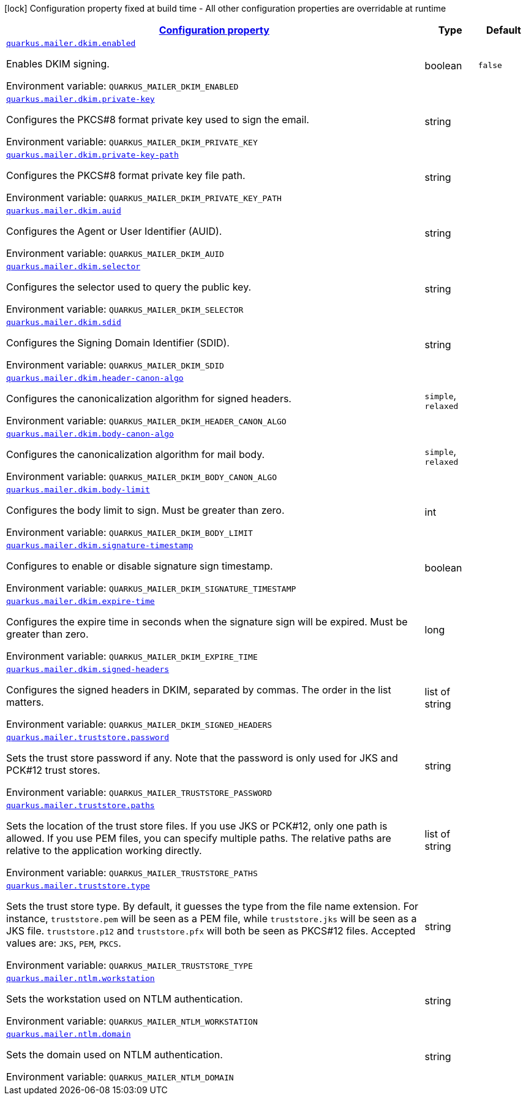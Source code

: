 
:summaryTableId: quarkus-mailer-general-config-items
[.configuration-legend]
icon:lock[title=Fixed at build time] Configuration property fixed at build time - All other configuration properties are overridable at runtime
[.configuration-reference, cols="80,.^10,.^10"]
|===

h|[[quarkus-mailer-general-config-items_configuration]]link:#quarkus-mailer-general-config-items_configuration[Configuration property]

h|Type
h|Default

a| [[quarkus-mailer-general-config-items_quarkus.mailer.dkim.enabled]]`link:#quarkus-mailer-general-config-items_quarkus.mailer.dkim.enabled[quarkus.mailer.dkim.enabled]`

[.description]
--
Enables DKIM signing.

ifdef::add-copy-button-to-env-var[]
Environment variable: env_var_with_copy_button:+++QUARKUS_MAILER_DKIM_ENABLED+++[]
endif::add-copy-button-to-env-var[]
ifndef::add-copy-button-to-env-var[]
Environment variable: `+++QUARKUS_MAILER_DKIM_ENABLED+++`
endif::add-copy-button-to-env-var[]
--|boolean 
|`false`


a| [[quarkus-mailer-general-config-items_quarkus.mailer.dkim.private-key]]`link:#quarkus-mailer-general-config-items_quarkus.mailer.dkim.private-key[quarkus.mailer.dkim.private-key]`

[.description]
--
Configures the PKCS++#++8 format private key used to sign the email.

ifdef::add-copy-button-to-env-var[]
Environment variable: env_var_with_copy_button:+++QUARKUS_MAILER_DKIM_PRIVATE_KEY+++[]
endif::add-copy-button-to-env-var[]
ifndef::add-copy-button-to-env-var[]
Environment variable: `+++QUARKUS_MAILER_DKIM_PRIVATE_KEY+++`
endif::add-copy-button-to-env-var[]
--|string 
|


a| [[quarkus-mailer-general-config-items_quarkus.mailer.dkim.private-key-path]]`link:#quarkus-mailer-general-config-items_quarkus.mailer.dkim.private-key-path[quarkus.mailer.dkim.private-key-path]`

[.description]
--
Configures the PKCS++#++8 format private key file path.

ifdef::add-copy-button-to-env-var[]
Environment variable: env_var_with_copy_button:+++QUARKUS_MAILER_DKIM_PRIVATE_KEY_PATH+++[]
endif::add-copy-button-to-env-var[]
ifndef::add-copy-button-to-env-var[]
Environment variable: `+++QUARKUS_MAILER_DKIM_PRIVATE_KEY_PATH+++`
endif::add-copy-button-to-env-var[]
--|string 
|


a| [[quarkus-mailer-general-config-items_quarkus.mailer.dkim.auid]]`link:#quarkus-mailer-general-config-items_quarkus.mailer.dkim.auid[quarkus.mailer.dkim.auid]`

[.description]
--
Configures the Agent or User Identifier (AUID).

ifdef::add-copy-button-to-env-var[]
Environment variable: env_var_with_copy_button:+++QUARKUS_MAILER_DKIM_AUID+++[]
endif::add-copy-button-to-env-var[]
ifndef::add-copy-button-to-env-var[]
Environment variable: `+++QUARKUS_MAILER_DKIM_AUID+++`
endif::add-copy-button-to-env-var[]
--|string 
|


a| [[quarkus-mailer-general-config-items_quarkus.mailer.dkim.selector]]`link:#quarkus-mailer-general-config-items_quarkus.mailer.dkim.selector[quarkus.mailer.dkim.selector]`

[.description]
--
Configures the selector used to query the public key.

ifdef::add-copy-button-to-env-var[]
Environment variable: env_var_with_copy_button:+++QUARKUS_MAILER_DKIM_SELECTOR+++[]
endif::add-copy-button-to-env-var[]
ifndef::add-copy-button-to-env-var[]
Environment variable: `+++QUARKUS_MAILER_DKIM_SELECTOR+++`
endif::add-copy-button-to-env-var[]
--|string 
|


a| [[quarkus-mailer-general-config-items_quarkus.mailer.dkim.sdid]]`link:#quarkus-mailer-general-config-items_quarkus.mailer.dkim.sdid[quarkus.mailer.dkim.sdid]`

[.description]
--
Configures the Signing Domain Identifier (SDID).

ifdef::add-copy-button-to-env-var[]
Environment variable: env_var_with_copy_button:+++QUARKUS_MAILER_DKIM_SDID+++[]
endif::add-copy-button-to-env-var[]
ifndef::add-copy-button-to-env-var[]
Environment variable: `+++QUARKUS_MAILER_DKIM_SDID+++`
endif::add-copy-button-to-env-var[]
--|string 
|


a| [[quarkus-mailer-general-config-items_quarkus.mailer.dkim.header-canon-algo]]`link:#quarkus-mailer-general-config-items_quarkus.mailer.dkim.header-canon-algo[quarkus.mailer.dkim.header-canon-algo]`

[.description]
--
Configures the canonicalization algorithm for signed headers.

ifdef::add-copy-button-to-env-var[]
Environment variable: env_var_with_copy_button:+++QUARKUS_MAILER_DKIM_HEADER_CANON_ALGO+++[]
endif::add-copy-button-to-env-var[]
ifndef::add-copy-button-to-env-var[]
Environment variable: `+++QUARKUS_MAILER_DKIM_HEADER_CANON_ALGO+++`
endif::add-copy-button-to-env-var[]
-- a|
`simple`, `relaxed` 
|


a| [[quarkus-mailer-general-config-items_quarkus.mailer.dkim.body-canon-algo]]`link:#quarkus-mailer-general-config-items_quarkus.mailer.dkim.body-canon-algo[quarkus.mailer.dkim.body-canon-algo]`

[.description]
--
Configures the canonicalization algorithm for mail body.

ifdef::add-copy-button-to-env-var[]
Environment variable: env_var_with_copy_button:+++QUARKUS_MAILER_DKIM_BODY_CANON_ALGO+++[]
endif::add-copy-button-to-env-var[]
ifndef::add-copy-button-to-env-var[]
Environment variable: `+++QUARKUS_MAILER_DKIM_BODY_CANON_ALGO+++`
endif::add-copy-button-to-env-var[]
-- a|
`simple`, `relaxed` 
|


a| [[quarkus-mailer-general-config-items_quarkus.mailer.dkim.body-limit]]`link:#quarkus-mailer-general-config-items_quarkus.mailer.dkim.body-limit[quarkus.mailer.dkim.body-limit]`

[.description]
--
Configures the body limit to sign. Must be greater than zero.

ifdef::add-copy-button-to-env-var[]
Environment variable: env_var_with_copy_button:+++QUARKUS_MAILER_DKIM_BODY_LIMIT+++[]
endif::add-copy-button-to-env-var[]
ifndef::add-copy-button-to-env-var[]
Environment variable: `+++QUARKUS_MAILER_DKIM_BODY_LIMIT+++`
endif::add-copy-button-to-env-var[]
--|int 
|


a| [[quarkus-mailer-general-config-items_quarkus.mailer.dkim.signature-timestamp]]`link:#quarkus-mailer-general-config-items_quarkus.mailer.dkim.signature-timestamp[quarkus.mailer.dkim.signature-timestamp]`

[.description]
--
Configures to enable or disable signature sign timestamp.

ifdef::add-copy-button-to-env-var[]
Environment variable: env_var_with_copy_button:+++QUARKUS_MAILER_DKIM_SIGNATURE_TIMESTAMP+++[]
endif::add-copy-button-to-env-var[]
ifndef::add-copy-button-to-env-var[]
Environment variable: `+++QUARKUS_MAILER_DKIM_SIGNATURE_TIMESTAMP+++`
endif::add-copy-button-to-env-var[]
--|boolean 
|


a| [[quarkus-mailer-general-config-items_quarkus.mailer.dkim.expire-time]]`link:#quarkus-mailer-general-config-items_quarkus.mailer.dkim.expire-time[quarkus.mailer.dkim.expire-time]`

[.description]
--
Configures the expire time in seconds when the signature sign will be expired. Must be greater than zero.

ifdef::add-copy-button-to-env-var[]
Environment variable: env_var_with_copy_button:+++QUARKUS_MAILER_DKIM_EXPIRE_TIME+++[]
endif::add-copy-button-to-env-var[]
ifndef::add-copy-button-to-env-var[]
Environment variable: `+++QUARKUS_MAILER_DKIM_EXPIRE_TIME+++`
endif::add-copy-button-to-env-var[]
--|long 
|


a| [[quarkus-mailer-general-config-items_quarkus.mailer.dkim.signed-headers]]`link:#quarkus-mailer-general-config-items_quarkus.mailer.dkim.signed-headers[quarkus.mailer.dkim.signed-headers]`

[.description]
--
Configures the signed headers in DKIM, separated by commas. The order in the list matters.

ifdef::add-copy-button-to-env-var[]
Environment variable: env_var_with_copy_button:+++QUARKUS_MAILER_DKIM_SIGNED_HEADERS+++[]
endif::add-copy-button-to-env-var[]
ifndef::add-copy-button-to-env-var[]
Environment variable: `+++QUARKUS_MAILER_DKIM_SIGNED_HEADERS+++`
endif::add-copy-button-to-env-var[]
--|list of string 
|


a| [[quarkus-mailer-general-config-items_quarkus.mailer.truststore.password]]`link:#quarkus-mailer-general-config-items_quarkus.mailer.truststore.password[quarkus.mailer.truststore.password]`

[.description]
--
Sets the trust store password if any. Note that the password is only used for JKS and PCK++#++12 trust stores.

ifdef::add-copy-button-to-env-var[]
Environment variable: env_var_with_copy_button:+++QUARKUS_MAILER_TRUSTSTORE_PASSWORD+++[]
endif::add-copy-button-to-env-var[]
ifndef::add-copy-button-to-env-var[]
Environment variable: `+++QUARKUS_MAILER_TRUSTSTORE_PASSWORD+++`
endif::add-copy-button-to-env-var[]
--|string 
|


a| [[quarkus-mailer-general-config-items_quarkus.mailer.truststore.paths]]`link:#quarkus-mailer-general-config-items_quarkus.mailer.truststore.paths[quarkus.mailer.truststore.paths]`

[.description]
--
Sets the location of the trust store files. If you use JKS or PCK++#++12, only one path is allowed. If you use PEM files, you can specify multiple paths. 
 The relative paths are relative to the application working directly.

ifdef::add-copy-button-to-env-var[]
Environment variable: env_var_with_copy_button:+++QUARKUS_MAILER_TRUSTSTORE_PATHS+++[]
endif::add-copy-button-to-env-var[]
ifndef::add-copy-button-to-env-var[]
Environment variable: `+++QUARKUS_MAILER_TRUSTSTORE_PATHS+++`
endif::add-copy-button-to-env-var[]
--|list of string 
|


a| [[quarkus-mailer-general-config-items_quarkus.mailer.truststore.type]]`link:#quarkus-mailer-general-config-items_quarkus.mailer.truststore.type[quarkus.mailer.truststore.type]`

[.description]
--
Sets the trust store type. By default, it guesses the type from the file name extension. For instance, `truststore.pem` will be seen as a PEM file, while `truststore.jks` will be seen as a JKS file. `truststore.p12` and `truststore.pfx` will both be seen as PKCS++#++12 files. Accepted values are: `JKS`, `PEM`, `PKCS`.

ifdef::add-copy-button-to-env-var[]
Environment variable: env_var_with_copy_button:+++QUARKUS_MAILER_TRUSTSTORE_TYPE+++[]
endif::add-copy-button-to-env-var[]
ifndef::add-copy-button-to-env-var[]
Environment variable: `+++QUARKUS_MAILER_TRUSTSTORE_TYPE+++`
endif::add-copy-button-to-env-var[]
--|string 
|


a| [[quarkus-mailer-general-config-items_quarkus.mailer.ntlm.workstation]]`link:#quarkus-mailer-general-config-items_quarkus.mailer.ntlm.workstation[quarkus.mailer.ntlm.workstation]`

[.description]
--
Sets the workstation used on NTLM authentication.

ifdef::add-copy-button-to-env-var[]
Environment variable: env_var_with_copy_button:+++QUARKUS_MAILER_NTLM_WORKSTATION+++[]
endif::add-copy-button-to-env-var[]
ifndef::add-copy-button-to-env-var[]
Environment variable: `+++QUARKUS_MAILER_NTLM_WORKSTATION+++`
endif::add-copy-button-to-env-var[]
--|string 
|


a| [[quarkus-mailer-general-config-items_quarkus.mailer.ntlm.domain]]`link:#quarkus-mailer-general-config-items_quarkus.mailer.ntlm.domain[quarkus.mailer.ntlm.domain]`

[.description]
--
Sets the domain used on NTLM authentication.

ifdef::add-copy-button-to-env-var[]
Environment variable: env_var_with_copy_button:+++QUARKUS_MAILER_NTLM_DOMAIN+++[]
endif::add-copy-button-to-env-var[]
ifndef::add-copy-button-to-env-var[]
Environment variable: `+++QUARKUS_MAILER_NTLM_DOMAIN+++`
endif::add-copy-button-to-env-var[]
--|string 
|

|===